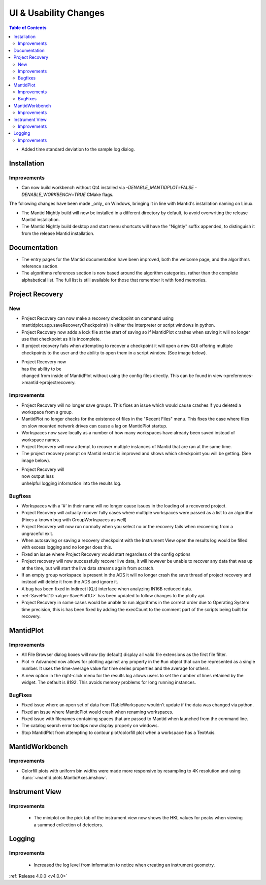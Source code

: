 ======================
UI & Usability Changes
======================

.. contents:: Table of Contents
   :local:

- Added time standard deviation to the sample log dialog.

Installation
------------
Improvements
############
- Can now build workbench without Qt4 installed via `-DENABLE_MANTIDPLOT=FALSE -DENABLE_WORKBENCH=TRUE` CMake flags.

The following changes have been made _only_ on Windows, bringing it in line with Mantid's installation naming on Linux.

- The Mantid Nightly build will now be installed in a different directory by default, to avoid overwriting the release Mantid installation.
- The Mantid Nightly build desktop and start menu shortcuts will have the "Nightly" suffix appended, to distinguish it from the release Mantid installation.

Documentation
-------------

- The entry pages for the Mantid documentation have been improved, both the welcome page, and the algorithms reference section.
- The algorithms references section is now based around the algorithm categories, rather than the complete alphabetical list. The full list is still available for those that remember it with fond memories.

Project Recovery
----------------

New
###

- Project Recovery can now make a recovery checkpoint on command using mantidplot.app.saveRecoveryCheckpoint() in either the interpreter or script windows in python.
- Project Recovery now adds a lock file at the start of saving so if MantidPlot crashes when saving it will no longer use that checkpoint as it is incomplete.
- If project recovery fails when attempting to recover a checkpoint it will open a new GUI offering multiple checkpoints to the user and the ability to open them in a script window. (See image below).

.. figure:: ../../images/ProjectRecoveryFailureDialog.png
    :class: screenshot
    :align: right
    :figwidth: 70%

- Project Recovery now has the ability to be changed from inside of MantidPlot without using the config files directly. This can be found in view->preferences->mantid->projectrecovery.


Improvements
############

- Project Recovery will no longer save groups. This fixes an issue which would cause crashes if you deleted a workspace from a group.
- MantidPlot no longer checks for the existence of files in the "Recent Files" menu. This fixes the case where files on slow mounted network drives can cause a lag on MantidPlot startup.
- Workspaces now save locally as a number of how many workspaces have already been saved instead of workspace names.
- Project Recovery will now attempt to recover multiple instances of Mantid that are ran at the same time.
- The project recovery prompt on Mantid restart is improved and shows which checkpoint you will be getting. (See image below).

.. figure:: ../../images/ProjectRecoveryDialog.png
    :class: screenshot
    :align: right
    :figwidth: 70%

- Project Recovery will now output less unhelpful logging information into the results log.

Bugfixes
########

- Workspaces with a '#' in their name will no longer cause issues in the loading of a recovered project.
- Project Recovery will actually recover fully cases where multiple workspaces were passed as a list to an algorithm (Fixes a known bug with GroupWorkspaces as well)
- Project Recovery will now run normally when you select no or the recovery fails when recovering from a ungraceful exit.
- When autosaving or saving a recovery checkpoint with the Instrument View open the results log would be filled with excess logging and no longer does this.
- Fixed an issue where Project Recovery would start regardless of the config options
- Project recovery will now successfully recover live data, it will however be unable to recover any data that was up at the time, but will start the live data streams again from scratch.
- If an empty group workspace is present in the ADS it will no longer crash the save thread of project recovery and instead will delete it from the ADS and ignore it.
- A bug has been fixed in Indirect I(Q,t) interface when analyzing IN16B reduced data.
- :ref:`SavePlot1D <algm-SavePlot1D>` has been updated to follow changes to the plotly api.
- Project Recovery in some cases would be unable to run algorithms in the correct order due to Operating System time precision, this is has been fixed by adding the execCount to the comment part of the scripts being built for recovery.

MantidPlot
----------

Improvements
############

- All File Browser dialog boxes will now (by default) display all valid file extensions as the first file filter.
- Plot -> Advanced now allows for plotting against any property in the ``Run`` object that can be represented as a single number. It uses the time-average value for time series properties and the average for others.
- A new option in the right-click menu for the results log allows users to set the number of lines retained by the widget. The default is 8192. This avoids memory problems for long running instances.

BugFixes
########

- Fixed issue where an open set of data from ITableWorkspace wouldn't update if the data was changed via python.
- Fixed an issue where MantidPlot would crash when renaming workspaces.
- Fixed issue with filenames containing spaces that are passed to Mantid when launched from the command line.
- The catalog search error tooltips now display properly on windows.
- Stop MantidPlot from attempting to contour plot/colorfill plot when a workspace has a TextAxis.

MantidWorkbench
---------------

Improvements
############

- Colorfill plots with uniform bin widths were made more responsive by resampling to 4K resolution and using :func:`~mantid.plots.MantidAxes.imshow`.

Instrument View
---------------

Improvements
############
 - The miniplot on the pick tab of the instrument view now shows the HKL values for peaks when viewing a summed collection of detectors.

Logging
-------

Improvements
############

 - Increased the log level from information to notice when creating an instrument geometry.

:ref:`Release 4.0.0 <v4.0.0>`
